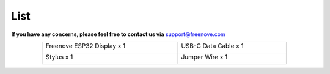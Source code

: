 ##############################################################################
List
##############################################################################

**If you have any concerns, please feel free to contact us via** support@freenove.com

.. table:: 
    :align: center
    :width: 80%

    +----------------------------+----------------------+
    | Freenove ESP32 Display x 1 | USB-C Data Cable x 1 |
    |                            |                      |
    | |List00|                   | |List01|             |
    +----------------------------+----------------------+
    | Stylus x 1                 | Jumper Wire x 1      |
    |                            |                      |
    | |List02|                   | |List03|             |
    +----------------------------+----------------------+

.. |List00| image:: ../_static/imgs/List/List00.png
.. |List01| image:: ../_static/imgs/List/List01.png
.. |List02| image:: ../_static/imgs/List/List02.png
.. |List03| image:: ../_static/imgs/List/List03.png
